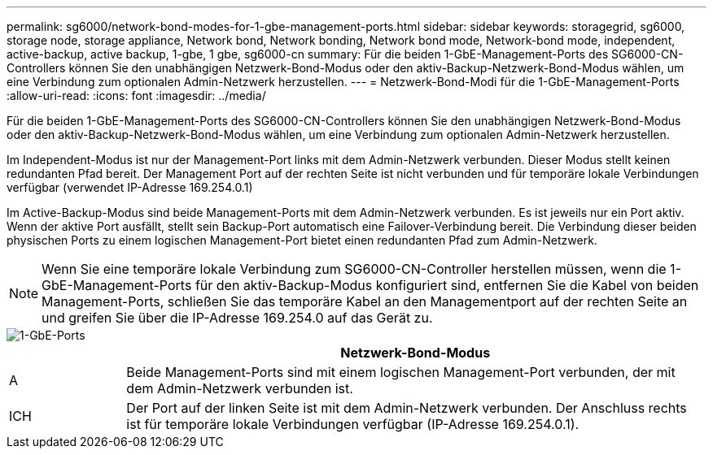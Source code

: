---
permalink: sg6000/network-bond-modes-for-1-gbe-management-ports.html 
sidebar: sidebar 
keywords: storagegrid, sg6000, storage node, storage appliance, Network bond, Network bonding, Network bond mode, Network-bond mode, independent, active-backup, active backup, 1-gbe, 1 gbe, sg6000-cn 
summary: Für die beiden 1-GbE-Management-Ports des SG6000-CN-Controllers können Sie den unabhängigen Netzwerk-Bond-Modus oder den aktiv-Backup-Netzwerk-Bond-Modus wählen, um eine Verbindung zum optionalen Admin-Netzwerk herzustellen. 
---
= Netzwerk-Bond-Modi für die 1-GbE-Management-Ports
:allow-uri-read: 
:icons: font
:imagesdir: ../media/


[role="lead"]
Für die beiden 1-GbE-Management-Ports des SG6000-CN-Controllers können Sie den unabhängigen Netzwerk-Bond-Modus oder den aktiv-Backup-Netzwerk-Bond-Modus wählen, um eine Verbindung zum optionalen Admin-Netzwerk herzustellen.

Im Independent-Modus ist nur der Management-Port links mit dem Admin-Netzwerk verbunden. Dieser Modus stellt keinen redundanten Pfad bereit. Der Management Port auf der rechten Seite ist nicht verbunden und für temporäre lokale Verbindungen verfügbar (verwendet IP-Adresse 169.254.0.1)

Im Active-Backup-Modus sind beide Management-Ports mit dem Admin-Netzwerk verbunden. Es ist jeweils nur ein Port aktiv. Wenn der aktive Port ausfällt, stellt sein Backup-Port automatisch eine Failover-Verbindung bereit. Die Verbindung dieser beiden physischen Ports zu einem logischen Management-Port bietet einen redundanten Pfad zum Admin-Netzwerk.


NOTE: Wenn Sie eine temporäre lokale Verbindung zum SG6000-CN-Controller herstellen müssen, wenn die 1-GbE-Management-Ports für den aktiv-Backup-Modus konfiguriert sind, entfernen Sie die Kabel von beiden Management-Ports, schließen Sie das temporäre Kabel an den Managementport auf der rechten Seite an und greifen Sie über die IP-Adresse 169.254.0 auf das Gerät zu.

image::../media/sg6000_cn_bonded_managemente_ports.gif[1-GbE-Ports]

[cols="1a,5a"]
|===
|  | Netzwerk-Bond-Modus 


 a| 
A
 a| 
Beide Management-Ports sind mit einem logischen Management-Port verbunden, der mit dem Admin-Netzwerk verbunden ist.



 a| 
ICH
 a| 
Der Port auf der linken Seite ist mit dem Admin-Netzwerk verbunden. Der Anschluss rechts ist für temporäre lokale Verbindungen verfügbar (IP-Adresse 169.254.0.1).

|===
